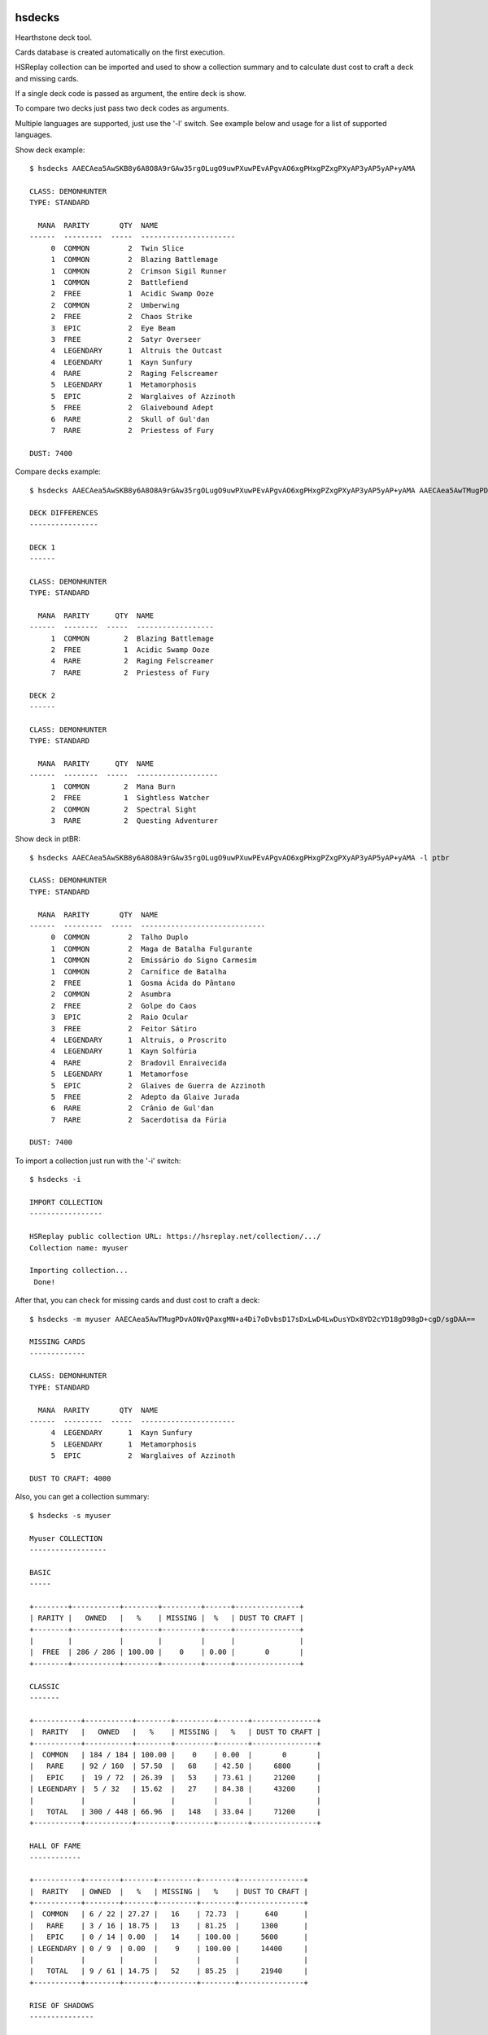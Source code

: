 |Black|

hsdecks
=======

Hearthstone deck tool.

Cards database is created automatically on the first execution.

HSReplay collection can be imported and used to show a collection summary and to calculate
dust cost to craft a deck and missing cards.

If a single deck code is passed as argument, the entire deck is show.

To compare two decks just pass two deck codes as arguments.

Multiple languages are supported, just use the '-l' switch. See example below and usage for
a list of supported languages.

Show deck example::

    $ hsdecks AAECAea5AwSKB8y6A8O8A9rGAw35rgOLugO9uwPXuwPEvAPgvAO6xgPHxgPZxgPXyAP3yAP5yAP+yAMA

    CLASS: DEMONHUNTER
    TYPE: STANDARD

      MANA  RARITY       QTY  NAME
    ------  ---------  -----  ----------------------
         0  COMMON         2  Twin Slice
         1  COMMON         2  Blazing Battlemage
         1  COMMON         2  Crimson Sigil Runner
         1  COMMON         2  Battlefiend
         2  FREE           1  Acidic Swamp Ooze
         2  COMMON         2  Umberwing
         2  FREE           2  Chaos Strike
         3  EPIC           2  Eye Beam
         3  FREE           2  Satyr Overseer
         4  LEGENDARY      1  Altruis the Outcast
         4  LEGENDARY      1  Kayn Sunfury
         4  RARE           2  Raging Felscreamer
         5  LEGENDARY      1  Metamorphosis
         5  EPIC           2  Warglaives of Azzinoth
         5  FREE           2  Glaivebound Adept
         6  RARE           2  Skull of Gul'dan
         7  RARE           2  Priestess of Fury

    DUST: 7400

Compare decks example::

    $ hsdecks AAECAea5AwSKB8y6A8O8A9rGAw35rgOLugO9uwPXuwPEvAPgvAO6xgPHxgPZxgPXyAP3yAP5yAP+yAMA AAECAea5AwTMugPDvAONvQPaxgMNlwaLugPXuwPEvAPgvAO6xgPHxgPZxgPVyAP3yAP5yAP+yAPyyQMA

    DECK DIFFERENCES
    ----------------

    DECK 1
    ------

    CLASS: DEMONHUNTER
    TYPE: STANDARD

      MANA  RARITY      QTY  NAME
    ------  --------  -----  ------------------
         1  COMMON        2  Blazing Battlemage
         2  FREE          1  Acidic Swamp Ooze
         4  RARE          2  Raging Felscreamer
         7  RARE          2  Priestess of Fury

    DECK 2
    ------

    CLASS: DEMONHUNTER
    TYPE: STANDARD

      MANA  RARITY      QTY  NAME
    ------  --------  -----  -------------------
         1  COMMON        2  Mana Burn
         2  FREE          1  Sightless Watcher
         2  COMMON        2  Spectral Sight
         3  RARE          2  Questing Adventurer

Show deck in ptBR::

    $ hsdecks AAECAea5AwSKB8y6A8O8A9rGAw35rgOLugO9uwPXuwPEvAPgvAO6xgPHxgPZxgPXyAP3yAP5yAP+yAMA -l ptbr

    CLASS: DEMONHUNTER
    TYPE: STANDARD

      MANA  RARITY       QTY  NAME
    ------  ---------  -----  -----------------------------
         0  COMMON         2  Talho Duplo
         1  COMMON         2  Maga de Batalha Fulgurante
         1  COMMON         2  Emissário do Signo Carmesim
         1  COMMON         2  Carnífice de Batalha
         2  FREE           1  Gosma Ácida do Pântano
         2  COMMON         2  Asumbra
         2  FREE           2  Golpe do Caos
         3  EPIC           2  Raio Ocular
         3  FREE           2  Feitor Sátiro
         4  LEGENDARY      1  Altruis, o Proscrito
         4  LEGENDARY      1  Kayn Solfúria
         4  RARE           2  Bradovil Enraivecida
         5  LEGENDARY      1  Metamorfose
         5  EPIC           2  Glaives de Guerra de Azzinoth
         5  FREE           2  Adepto da Glaive Jurada
         6  RARE           2  Crânio de Gul'dan
         7  RARE           2  Sacerdotisa da Fúria

    DUST: 7400

To import a collection just run with the '-i' switch::

    $ hsdecks -i

    IMPORT COLLECTION
    -----------------

    HSReplay public collection URL: https://hsreplay.net/collection/.../
    Collection name: myuser

    Importing collection...
     Done!

After that, you can check for missing cards and dust cost to craft a deck::

    $ hsdecks -m myuser AAECAea5AwTMugPDvAONvQPaxgMN+a4Di7oDvbsD17sDxLwD4LwDusYDx8YD2cYD18gD98gD+cgD/sgDAA==

    MISSING CARDS
    -------------

    CLASS: DEMONHUNTER
    TYPE: STANDARD

      MANA  RARITY       QTY  NAME
    ------  ---------  -----  ----------------------
         4  LEGENDARY      1  Kayn Sunfury
         5  LEGENDARY      1  Metamorphosis
         5  EPIC           2  Warglaives of Azzinoth

    DUST TO CRAFT: 4000

Also, you can get a collection summary::

    $ hsdecks -s myuser

    Myuser COLLECTION
    ------------------

    BASIC
    -----

    +--------+-----------+--------+---------+------+---------------+
    | RARITY |   OWNED   |   %    | MISSING |  %   | DUST TO CRAFT |
    +--------+-----------+--------+---------+------+---------------+
    |        |           |        |         |      |               |
    |  FREE  | 286 / 286 | 100.00 |    0    | 0.00 |       0       |
    +--------+-----------+--------+---------+------+---------------+

    CLASSIC
    -------

    +-----------+-----------+--------+---------+-------+---------------+
    |  RARITY   |   OWNED   |   %    | MISSING |   %   | DUST TO CRAFT |
    +-----------+-----------+--------+---------+-------+---------------+
    |  COMMON   | 184 / 184 | 100.00 |    0    | 0.00  |       0       |
    |   RARE    | 92 / 160  | 57.50  |   68    | 42.50 |     6800      |
    |   EPIC    |  19 / 72  | 26.39  |   53    | 73.61 |     21200     |
    | LEGENDARY |  5 / 32   | 15.62  |   27    | 84.38 |     43200     |
    |           |           |        |         |       |               |
    |   TOTAL   | 300 / 448 | 66.96  |   148   | 33.04 |     71200     |
    +-----------+-----------+--------+---------+-------+---------------+

    HALL OF FAME
    ------------

    +-----------+--------+-------+---------+--------+---------------+
    |  RARITY   | OWNED  |   %   | MISSING |   %    | DUST TO CRAFT |
    +-----------+--------+-------+---------+--------+---------------+
    |  COMMON   | 6 / 22 | 27.27 |   16    | 72.73  |      640      |
    |   RARE    | 3 / 16 | 18.75 |   13    | 81.25  |     1300      |
    |   EPIC    | 0 / 14 | 0.00  |   14    | 100.00 |     5600      |
    | LEGENDARY | 0 / 9  | 0.00  |    9    | 100.00 |     14400     |
    |           |        |       |         |        |               |
    |   TOTAL   | 9 / 61 | 14.75 |   52    | 85.25  |     21940     |
    +-----------+--------+-------+---------+--------+---------------+

    RISE OF SHADOWS
    ---------------

    +-----------+-----------+--------+---------+-------+---------------+
    |  RARITY   |   OWNED   |   %    | MISSING |   %   | DUST TO CRAFT |
    +-----------+-----------+--------+---------+-------+---------------+
    |  COMMON   |  98 / 98  | 100.00 |    0    | 0.00  |       0       |
    |   RARE    |  50 / 74  | 67.57  |   24    | 32.43 |     2400      |
    |   EPIC    |  12 / 52  | 23.08  |   40    | 76.92 |     16000     |
    | LEGENDARY |  6 / 24   | 25.00  |   18    | 75.00 |     28800     |
    |           |           |        |         |       |               |
    |   TOTAL   | 166 / 248 | 66.94  |   82    | 33.06 |     47200     |
    +-----------+-----------+--------+---------+-------+---------------+

    SAVIORS OF ULDUM
    ----------------

    +-----------+-----------+-------+---------+-------+---------------+
    |  RARITY   |   OWNED   |   %   | MISSING |   %   | DUST TO CRAFT |
    +-----------+-----------+-------+---------+-------+---------------+
    |  COMMON   |  93 / 98  | 94.90 |    5    | 5.10  |      200      |
    |   RARE    |  53 / 72  | 73.61 |   19    | 26.39 |     1900      |
    |   EPIC    |  12 / 54  | 22.22 |   42    | 77.78 |     16800     |
    | LEGENDARY |  4 / 23   | 17.39 |   19    | 82.61 |     30400     |
    |           |           |       |         |       |               |
    |   TOTAL   | 162 / 247 | 65.59 |   85    | 34.41 |     49300     |
    +-----------+-----------+-------+---------+-------+---------------+

    DESCENT OF DRAGONS
    ------------------

    +-----------+-----------+--------+---------+-------+---------------+
    |  RARITY   |   OWNED   |   %    | MISSING |   %   | DUST TO CRAFT |
    +-----------+-----------+--------+---------+-------+---------------+
    |  COMMON   |  98 / 98  | 100.00 |    0    | 0.00  |       0       |
    |   RARE    |  64 / 72  | 88.89  |    8    | 11.11 |      800      |
    |   EPIC    |  21 / 54  | 38.89  |   33    | 61.11 |     13200     |
    | LEGENDARY |  14 / 28  | 50.00  |   14    | 50.00 |     22400     |
    |           |           |        |         |       |               |
    |   TOTAL   | 197 / 252 | 78.17  |   55    | 21.83 |     36400     |
    +-----------+-----------+--------+---------+-------+---------------+

    ASHES OF OUTLAND
    ----------------

    +-----------+-----------+--------+---------+-------+---------------+
    |  RARITY   |   OWNED   |   %    | MISSING |   %   | DUST TO CRAFT |
    +-----------+-----------+--------+---------+-------+---------------+
    |  COMMON   | 104 / 104 | 100.00 |    0    | 0.00  |       0       |
    |   RARE    |  70 / 70  | 100.00 |    0    | 0.00  |       0       |
    |   EPIC    |  14 / 46  | 30.43  |   32    | 69.57 |     12800     |
    | LEGENDARY |  8 / 25   | 32.00  |   17    | 68.00 |     27200     |
    |           |           |        |         |       |               |
    |   TOTAL   | 196 / 245 | 80.00  |   49    | 20.00 |     40000     |
    +-----------+-----------+--------+---------+-------+---------------+

    DEMON HUNTER INITIATE
    ---------------------

    +-----------+---------+--------+---------+------+---------------+
    |  RARITY   |  OWNED  |   %    | MISSING |  %   | DUST TO CRAFT |
    +-----------+---------+--------+---------+------+---------------+
    |  COMMON   | 16 / 16 | 100.00 |    0    | 0.00 |       0       |
    |   RARE    | 12 / 12 | 100.00 |    0    | 0.00 |       0       |
    |   EPIC    |  8 / 8  | 100.00 |    0    | 0.00 |       0       |
    | LEGENDARY |  2 / 2  | 100.00 |    0    | 0.00 |       0       |
    |           |         |        |         |      |               |
    |   TOTAL   | 38 / 38 | 100.00 |    0    | 0.00 |       0       |
    +-----------+---------+--------+---------+------+---------------+


Notes
=====

- Works on Python 3
- Tested on Linux and Windows but should work on all platforms


Install
=======

Install using pip::

    pip install hsdecks


Usage
=====

::

    usage: hsdecks [-h] [-l LANG] [-i] [-s COLLECTION] [-list] [-d COLLECTION]
                   [-c COLLECTION] [-u | -r | --clear] [-v]
                   [deck [deck ...]]

    hearthstone deck tool

    positional arguments:
        deck

    optional arguments:
        -h, --help            show this help message and exit
        -l LANG, --lang LANG  language of the card name: deDE, enUS, esES, esMX,
                              frFR, itIT, jaJP, koKR, plPL, ptBR, ruRU, thTH, zhCN
                              or zhTW (default: enUS)
        -i, --import-collection
                              import hearthstone collection from hsreplay
        -s COLLECTION, --show-collection COLLECTION
                              show collection summary
        -list, --list-collections
                              list imported collections
        -d COLLECTION, --delete-collection COLLECTION
                              delete a collection from database
        -c COLLECTION, --craft COLLECTION
                              show cost to craft deck and missing cards
        -u, --update          check online for cards definitions and update database
                              if needed
        -r, --recreate        download cards definitions and recreate database
        --clear               clear database, removing all cards definitions and
                              collections
        -v, --version         show program's version number and exit


Special thanks to
=================

- HearthSim python-hearthstone <https://github.com/HearthSim/python-hearthstone>`_ for the deckstring parser code
- HearthstoneJSON <https://hearthstonejson.com/>`_ for the cards definitions


.. |Black| image:: https://img.shields.io/badge/code%20style-black-000000.svg
    :target: https://github.com/psf/black
